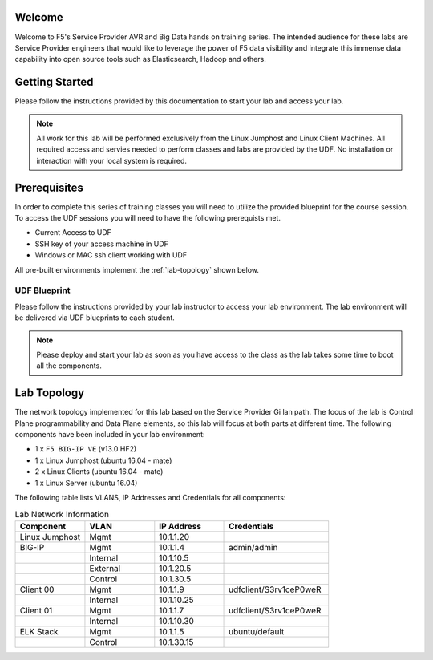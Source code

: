 Welcome
-------

Welcome to F5's Service Provider AVR and Big Data hands on training series.
The intended audience for these labs are Service Provider engineers that
would like to leverage the power of F5 data visibility and integrate this
immense data capability into open source tools such as Elasticsearch, Hadoop
and others.


Getting Started
---------------

Please follow the instructions provided by this documentation to start your
lab and access your lab.

.. NOTE::
	All work for this lab will be performed exclusively from the Linux Jumphost and Linux Client Machines. All required access and servies needed to perform classes and labs are provided by the UDF. No installation or interaction with your local system is required.

Prerequisites
-------------

In order to complete this series of training classes you will need to utilize
the provided blueprint for the course session. To access the UDF sessions you will
need to have the following prerequists met. 

- Current Access to UDF
- SSH key of your access machine in UDF
- Windows or MAC ssh client working with UDF


All pre-built environments implement the :ref:`lab-topology` shown below.

UDF Blueprint
~~~~~~~~~~~~~~~~~

Please follow the instructions provided by your lab instructor to access your
lab environment. The lab environment will be delivered  via UDF blueprints to 
each student.

.. NOTE:: Please deploy and start your lab as soon as you have access to the class as the lab takes some time to boot all the components.


Lab Topology
------------

The network topology implemented for this lab based on the Service Provider Gi lan
path. The focus of the lab is Control Plane programmability and Data Plane elements,
so this lab will focus at both parts at different time.
The following components have been included in your lab environment:

-  1 x ``F5 BIG-IP VE`` (v13.0 HF2)

-  1 x Linux Jumphost (ubuntu 16.04 - mate)

-  2 x Linux Clients (ubuntu 16.04 - mate)

-  1 x Linux Server (ubuntu 16.04)

.. _lab-topology:

|lab_topo1|


The following table lists VLANS, IP Addresses and Credentials for all
components:

.. csv-table:: Lab Network Information
    :header: "Component", "VLAN", "IP Address", "Credentials"
    :widths: 40, 40, 40, 60

    "Linux Jumphost", "Mgmt", "10.1.1.20", ""
    "BIG-IP", "Mgmt", "10.1.1.4", "admin/admin"
    "", "Internal", "10.1.10.5", ""
    "", "External", "10.1.20.5", ""
    "", "Control", "10.1.30.5", ""
    "Client 00", "Mgmt", "10.1.1.9", "udfclient/S3rv1ceP0weR"
    "", "Internal", "10.1.10.25", ""
    "Client 01", "Mgmt", "10.1.1.7", "udfclient/S3rv1ceP0weR"
    "", "Internal", "10.1.10.30", ""
    "ELK Stack", "Mgmt", "10.1.1.5", "ubuntu/default"
    "", "Control", "10.1.30.15", ""

.. |lab_topo1| image:: /_static/lab_topology.png
   :width: 8in
   :height: 4in


